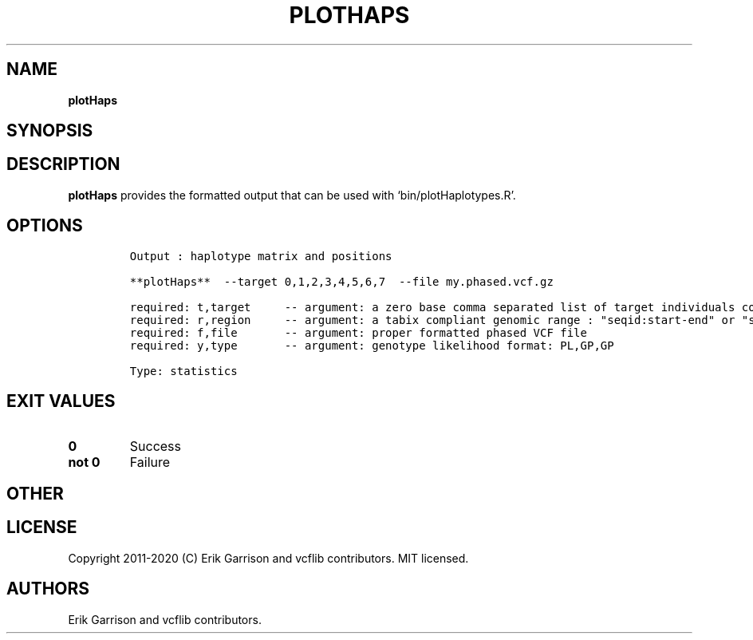 .\" Automatically generated by Pandoc 2.7.3
.\"
.TH "PLOTHAPS" "1" "" "plotHaps (vcflib)" "plotHaps (VCF statistics)"
.hy
.SH NAME
.PP
\f[B]plotHaps\f[R]
.SH SYNOPSIS
.SH DESCRIPTION
.PP
\f[B]plotHaps\f[R] provides the formatted output that can be used with
`bin/plotHaplotypes.R'.
.SH OPTIONS
.IP
.nf
\f[C]


Output : haplotype matrix and positions

**plotHaps**  --target 0,1,2,3,4,5,6,7  --file my.phased.vcf.gz                                                           

required: t,target     -- argument: a zero base comma separated list of target individuals corrisponding to VCF column s        
required: r,region     -- argument: a tabix compliant genomic range : \[dq]seqid:start-end\[dq] or \[dq]seqid\[dq]                          
required: f,file       -- argument: proper formatted phased VCF file                                                            
required: y,type       -- argument: genotype likelihood format: PL,GP,GP                                                        

Type: statistics
\f[R]
.fi
.SH EXIT VALUES
.TP
.B \f[B]0\f[R]
Success
.TP
.B \f[B]not 0\f[R]
Failure
.SH OTHER
.SH LICENSE
.PP
Copyright 2011-2020 (C) Erik Garrison and vcflib contributors.
MIT licensed.
.SH AUTHORS
Erik Garrison and vcflib contributors.
